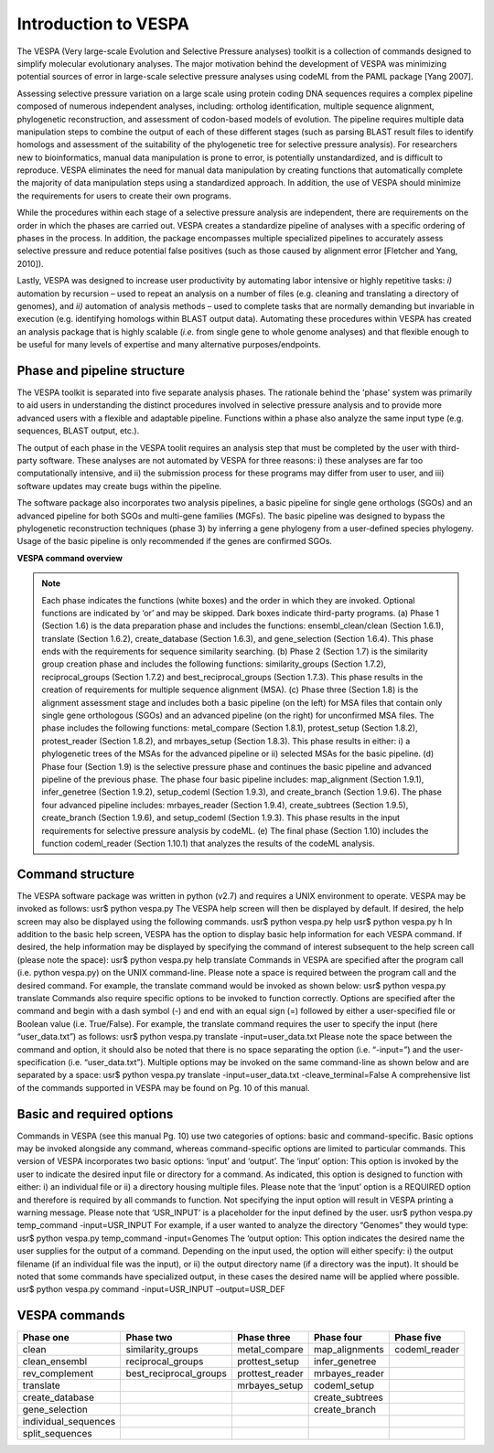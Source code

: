*********************
Introduction to VESPA
*********************

The VESPA (Very large-scale Evolution and Selective Pressure analyses) toolkit is a collection of commands designed to simplify molecular evolutionary analyses. The major motivation behind the development of VESPA was minimizing potential sources of error in large-scale selective pressure analyses using codeML from the PAML package [Yang 2007].

Assessing selective pressure variation on a large scale using protein coding DNA sequences requires a complex pipeline composed of numerous independent analyses, including: ortholog identification, multiple sequence alignment, phylogenetic reconstruction, and assessment of codon-based models of evolution. The pipeline requires multiple data manipulation steps to combine the output of each of these different stages (such as parsing BLAST result files to identify homologs and assessment of the suitability of the phylogenetic tree for selective pressure analysis). For researchers new to bioinformatics, manual data manipulation is prone to error, is potentially unstandardized, and is difficult to reproduce. VESPA eliminates the need for manual data manipulation by creating functions that automatically complete the majority of data manipulation steps using a standardized approach. In addition, the use of VESPA should minimize the requirements for users to create their own programs.

While the procedures within each stage of a selective pressure analysis are independent, there are requirements on the order in which the phases are carried out. VESPA creates a standardize pipeline of analyses with a specific ordering of phases in the process. In addition, the package encompasses multiple specialized pipelines to accurately assess selective pressure and reduce potential false positives (such as those caused by alignment error [Fletcher and Yang, 2010]).

Lastly, VESPA was designed to increase user productivity by automating labor intensive or highly repetitive tasks: *i)* automation by recursion – used to repeat an analysis on a number of files  (e.g. cleaning and translating a directory of genomes), and *ii)* automation of analysis methods – used to complete tasks that are normally demanding but invariable in execution (e.g. identifying homologs within BLAST output data). Automating these procedures within VESPA has created an analysis package that is highly scalable (*i.e.* from single gene to whole genome analyses) and that flexible enough to be useful for many levels of expertise and many alternative purposes/endpoints.


Phase and pipeline structure
============================

The VESPA toolkit is separated into five separate analysis phases. The rationale behind the 'phase' system was primarily to aid users in understanding the distinct procedures involved in selective pressure analysis and to provide more advanced users with a flexible and adaptable pipeline. Functions within a phase also analyze the same input type (e.g. sequences, BLAST output, etc.).

The output of each phase in the VESPA toolit requires an analysis step that must be completed by the user with third-party software. These analyses are not automated by VESPA for three reasons: i) these analyses are far too computationally intensive, and ii) the submission process for these programs may differ from user to user, and iii) software updates may create bugs within the pipeline.

The software package also incorporates two analysis pipelines, a basic pipeline for single gene orthologs (SGOs) and an advanced pipeline for both SGOs and multi-gene families (MGFs). The basic pipeline was designed to bypass the phylogenetic reconstruction techniques (phase 3) by inferring a gene phylogeny from a user-defined species phylogeny. Usage of the basic pipeline is only recommended if the genes are confirmed SGOs.

**VESPA command overview**

.. _img_overview:
.. image:: images/overview.png

.. note::
	Each phase indicates the functions (white boxes) and the order in which they are invoked. Optional functions are indicated by ‘or’ and may be skipped. Dark boxes indicate third-party programs. (a) Phase 1 (Section 1.6) is the data preparation phase and includes the functions: ensembl_clean/clean (Section 1.6.1), translate (Section 1.6.2), create_database (Section 1.6.3), and gene_selection (Section 1.6.4). This phase ends with the requirements for sequence similarity searching. (b) Phase 2 (Section 1.7) is the similarity group creation phase and includes the following functions: similarity_groups (Section 1.7.2), reciprocal_groups (Section 1.7.2) and best_reciprocal_groups (Section 1.7.3). This phase results in the creation of requirements for multiple sequence alignment (MSA). (c) Phase three (Section 1.8) is the alignment assessment stage and includes both a basic pipeline (on the left) for MSA files that contain only single gene orthologous (SGOs) and an advanced pipeline (on the right) for unconfirmed MSA files. The phase includes the following functions: metal_compare (Section 1.8.1), protest_setup (Section 1.8.2), protest_reader (Section 1.8.2), and mrbayes_setup (Section 1.8.3). This phase results in either: i) a phylogenetic trees of the MSAs for the advanced pipeline or ii) selected MSAs for the basic pipeline. (d) Phase four (Section 1.9) is the selective pressure phase and continues the basic pipeline and advanced pipeline of the previous phase. The phase four basic pipeline includes: map_alignment (Section 1.9.1), infer_genetree (Section 1.9.2), setup_codeml (Section 1.9.3), and create_branch (Section 1.9.6). The phase four advanced pipeline includes: mrbayes_reader (Section 1.9.4), create_subtrees (Section 1.9.5), create_branch (Section 1.9.6), and setup_codeml (Section 1.9.3). This phase results in the input requirements for selective pressure analysis by codeML. (e) The final phase (Section 1.10) includes the function codeml_reader (Section 1.10.1) that analyzes the results of the codeML analysis.


Command structure
=================

The VESPA software package was written in python (v2.7) and requires a UNIX environment to operate. VESPA may be invoked as follows: 
usr$ python vespa.py
The VESPA help screen will then be displayed by default. If desired, the help screen may also be displayed using the following commands.
usr$ python vespa.py help
usr$ python vespa.py h
In addition to the basic help screen, VESPA has the option to display basic help information for each VESPA command. If desired, the help information may be displayed by specifying the command of interest subsequent to the help screen call (please note the space):
usr$ python vespa.py help translate
Commands in VESPA are specified after the program call (i.e. python vespa.py) on the UNIX command-line. Please note a space is required between the program call and the desired command. For example, the translate command would be invoked as shown below:
usr$ python vespa.py translate
Commands also require specific options to be invoked to function correctly. Options are specified after the command and begin with a dash symbol (-) and end with an equal sign (=) followed by either a user-specified file or Boolean value (i.e. True/False). For example, the translate command requires the user to specify the input (here “user_data.txt”) as follows:
usr$ python vespa.py translate -input=user_data.txt
Please note the space between the command and option, it should also be noted that there is no space separating the option (i.e. “-input=”) and the user-specification (i.e. “user_data.txt”). Multiple options may be invoked on the same command-line as shown below and are separated by a space:
usr$ python vespa.py translate -input=user_data.txt -cleave_terminal=False
A comprehensive list of the commands supported in VESPA may be found on Pg. 10 of this manual. 


Basic and required options
==========================

Commands in VESPA (see this manual Pg. 10) use two categories of options: basic and command-specific. Basic options may be invoked alongside any command, whereas command-specific options are limited to particular commands. This version of VESPA incorporates two basic options: ‘input’ and ‘output’. 
The ‘input’ option: This option is invoked by the user to indicate the desired input file or directory for a command. As indicated, this option is designed to function with either: i) an individual file or ii) a directory housing multiple files. Please note that the ‘input’ option is a REQUIRED option and therefore is required by all commands to function. Not specifying the input option will result in VESPA printing a warning message. Please note that ‘USR_INPUT’ is a placeholder for the input defined by the user. 
usr$ python vespa.py temp_command -input=USR_INPUT
For example, if a user wanted to analyze the directory “Genomes” they would type:
usr$ python vespa.py temp_command -input=Genomes
The ‘output option: This option indicates the desired name the user supplies for the output of a command. Depending on the input used, the option will either specify: i) the output filename (if an individual file was the input), or ii) the output directory name (if a directory was the input). It should be noted that some commands have specialized output, in these cases the desired name will be applied where possible. 
usr$ python vespa.py command -input=USR_INPUT –output=USR_DEF


VESPA commands
==============

+-----------------------+--------------------------+------------------+------------------+----------------+
| Phase one             | Phase two                | Phase three      | Phase four       | Phase five     |
+=======================+==========================+==================+==================+================+
| clean                 | similarity_groups        | metal_compare    | map_alignments   | codeml_reader  |
+-----------------------+--------------------------+------------------+------------------+----------------+
| clean_ensembl         | reciprocal_groups        | prottest_setup   | infer_genetree   |                |
+-----------------------+--------------------------+------------------+------------------+----------------+
| rev_complement        | best_reciprocal_groups   | prottest_reader  | mrbayes_reader   |                |
+-----------------------+--------------------------+------------------+------------------+----------------+
| translate             |                          | mrbayes_setup    | codeml_setup     |                |
+-----------------------+--------------------------+------------------+------------------+----------------+
| create_database       |                          |                  | create_subtrees  |                |
+-----------------------+--------------------------+------------------+------------------+----------------+
| gene_selection        |                          |                  | create_branch    |                |
+-----------------------+--------------------------+------------------+------------------+----------------+
| individual_sequences  |                          |                  |                  |                |
+-----------------------+--------------------------+------------------+------------------+----------------+
| split_sequences       |                          |                  |                  |                |
+-----------------------+--------------------------+------------------+------------------+----------------+
